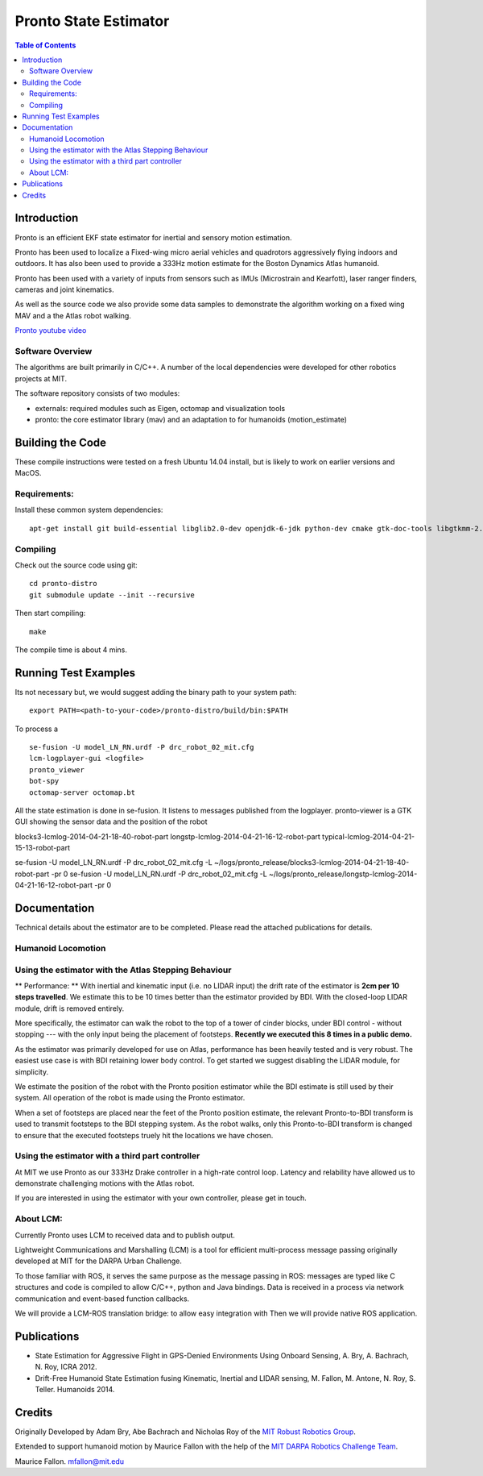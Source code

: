 ======================
Pronto State Estimator
======================

.. contents:: Table of Contents

Introduction
============

Pronto is an efficient EKF state estimator for inertial and sensory
motion estimation.

Pronto has been used to localize a Fixed-wing micro aerial vehicles
and quadrotors aggressively flying indoors and outdoors. It has
also been used to provide a 333Hz motion estimate for the Boston Dynamics
Atlas humanoid. 

Pronto has been used with a variety of inputs 
from sensors such as IMUs (Microstrain and Kearfott), laser ranger finders, 
cameras and joint kinematics.

As well as the source code we also provide some data samples
to demonstrate the algorithm working on a fixed wing MAV and a
the Atlas robot walking.

.. image:: http://img.youtube.com/vi/V_DxB76MkE4/0.jpg
   :target: https://www.youtube.com/watch?v=V_DxB76MkE4

`Pronto youtube video <https://www.youtube.com/watch?v=V_DxB76MkE4>`_


Software Overview
-----------------
The algorithms are built primarily in C/C++. A number of the local dependencies
were developed for other robotics projects at MIT.

The software repository consists of two modules:

* externals: required modules such as Eigen, octomap and visualization tools
* pronto: the core estimator library (mav) and an adaptation to for humanoids (motion_estimate)

Building the Code
=================
These compile instructions were tested on a fresh Ubuntu 14.04 install, but is likely to work on earlier versions and MacOS.

Requirements:
-------------

Install these common system dependencies:

::

    apt-get install git build-essential libglib2.0-dev openjdk-6-jdk python-dev cmake gtk-doc-tools libgtkmm-2.4-dev  freeglut3-dev libjpeg-dev libtinyxml-dev libboost-thread-dev libgtk2.0-dev python-gtk2 mesa-common-dev libgl1-mesa-dev libglu1-mesa-dev


Compiling
---------

Check out the source code using git:

::

    cd pronto-distro
    git submodule update --init --recursive

Then start compiling:

::

    make

The compile time is about 4 mins. 

Running Test Examples
=====================

Its not necessary but, we would suggest adding the binary path to your system path:

::

  export PATH=<path-to-your-code>/pronto-distro/build/bin:$PATH

To process a

::

  se-fusion -U model_LN_RN.urdf -P drc_robot_02_mit.cfg
  lcm-logplayer-gui <logfile>
  pronto_viewer
  bot-spy
  octomap-server octomap.bt

All the state estimation is done in se-fusion. It listens to messages published 
from the logplayer. pronto-viewer is a GTK GUI showing the sensor data and 
the position of the robot


blocks3-lcmlog-2014-04-21-18-40-robot-part
longstp-lcmlog-2014-04-21-16-12-robot-part
typical-lcmlog-2014-04-21-15-13-robot-part


se-fusion -U model_LN_RN.urdf -P drc_robot_02_mit.cfg -L ~/logs/pronto_release/blocks3-lcmlog-2014-04-21-18-40-robot-part -pr 0
se-fusion -U model_LN_RN.urdf -P drc_robot_02_mit.cfg -L ~/logs/pronto_release/longstp-lcmlog-2014-04-21-16-12-robot-part -pr 0


Documentation
=============

Technical details about the estimator are to be completed. Please read the attached publications for details.


Humanoid Locomotion
-------------------

Using the estimator with the Atlas Stepping Behaviour
-----------------------------------------------------

** Performance: ** With inertial and kinematic input (i.e. no LIDAR input) the drift rate of the 
estimator is **2cm per 10 steps travelled**. We estimate this to be 10 times better 
than the estimator provided by BDI. With the closed-loop LIDAR module, drift is removed entirely.

More specifically, the estimator can walk the robot to the top of a tower of 
cinder blocks, under BDI control - without stopping --- with the only input being
the placement of footsteps. **Recently we executed this 8 times in a public demo.**

As the estimator was primarily developed for use on Atlas, performance has been heavily tested and 
is very robust. The easiest use case is with BDI retaining lower body control. 
To get started we suggest disabling the LIDAR module, for simplicity.

We estimate the position of the robot with the Pronto position estimator while the BDI estimate
is still used by their system. All operation of the robot is made using the Pronto estimator.

When a set of footsteps are placed near the feet of the Pronto position estimate, the relevant
Pronto-to-BDI transform is used to transmit footsteps to the BDI stepping system. As the robot
walks, only this Pronto-to-BDI transform is changed to ensure that the executed footsteps
truely hit the locations we have chosen.

Using the estimator with a third part controller
------------------------------------------------

At MIT we use Pronto as our 333Hz Drake controller in a high-rate control loop. Latency
and relability have allowed us to demonstrate challenging motions with the Atlas robot.

If you are interested in using the estimator with your own controller, please get in touch.


About LCM:
----------

Currently Pronto uses LCM to received data and to publish output.

Lightweight Communications and Marshalling (LCM) is a tool for efficient multi-process 
message passing originally developed at MIT for the DARPA Urban Challenge.

To those familiar with ROS, it serves the same purpose as the message passing in ROS: messages are typed like C structures
and code is compiled to allow C/C++, python and Java bindings. Data is received in a process
via network communication and event-based function callbacks.

We will provide a LCM-ROS translation bridge: to allow easy integration with
Then we will provide native ROS application.

Publications
============

* State Estimation for Aggressive Flight in GPS-Denied Environments Using Onboard Sensing, A. Bry, A. Bachrach, N. Roy, ICRA 2012.
* Drift-Free Humanoid State Estimation fusing Kinematic, Inertial and LIDAR sensing, M. Fallon, M. Antone, N. Roy, S. Teller. Humanoids 2014.


Credits
=======

Originally Developed by Adam Bry, Abe Bachrach and Nicholas Roy of 
the `MIT Robust Robotics Group <http://groups.csail.mit.edu/rrg/>`_.

Extended to support humanoid motion by Maurice Fallon with the help
of the `MIT DARPA Robotics Challenge Team <http://www.drc.mit.edu>`_.

Maurice Fallon. mfallon@mit.edu

